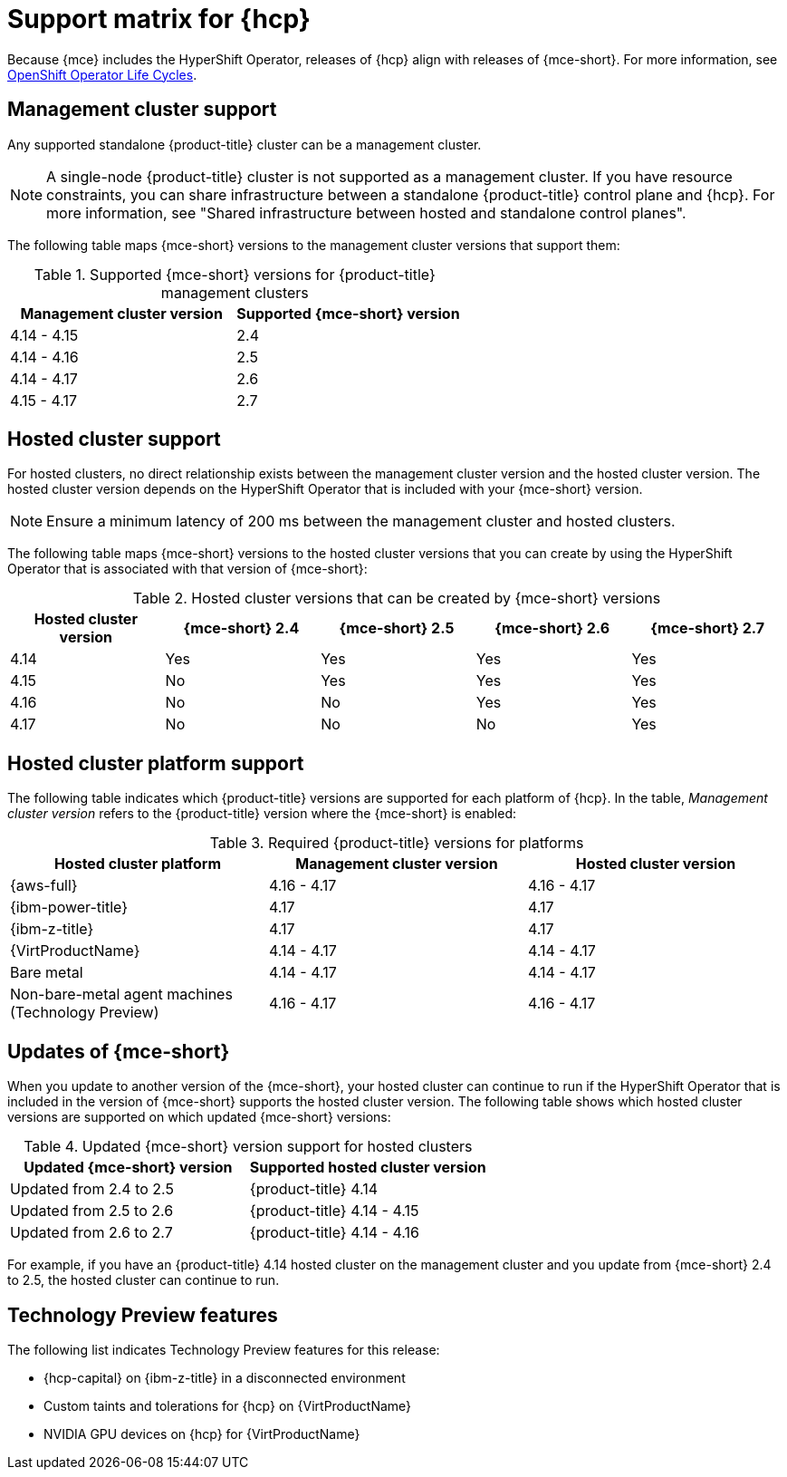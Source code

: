 // Module included in the following assemblies:
//
// * hosted-control-planes/hcp-prepare/hcp-requirements.adoc


:_mod-docs-content-type: CONCEPT
[id="hcp-support-matrix_{context}"]
= Support matrix for {hcp}

Because {mce} includes the HyperShift Operator, releases of {hcp} align with releases of {mce-short}. For more information, see link:https://access.redhat.com/support/policy/updates/openshift_operators[OpenShift Operator Life Cycles].

[id="hcp-matrix-mgmt_{context}"]
== Management cluster support

Any supported standalone {product-title} cluster can be a management cluster.

[NOTE]
====
A single-node {product-title} cluster is not supported as a management cluster. If you have resource constraints, you can share infrastructure between a standalone {product-title} control plane and {hcp}. For more information, see "Shared infrastructure between hosted and standalone control planes".
====

The following table maps {mce-short} versions to the management cluster versions that support them:

.Supported {mce-short} versions for {product-title} management clusters
[cols="2",options="header"]
|===
|Management cluster version |Supported {mce-short} version

|4.14 - 4.15
|2.4

|4.14 - 4.16
|2.5

|4.14 - 4.17
|2.6

|4.15 - 4.17
|2.7
|===

[id="hcp-matrix-hc_{context}"]
== Hosted cluster support

For hosted clusters, no direct relationship exists between the management cluster version and the hosted cluster version. The hosted cluster version depends on the HyperShift Operator that is included with your {mce-short} version.

[NOTE]
====
Ensure a minimum latency of 200 ms between the management cluster and hosted clusters.
====

The following table maps {mce-short} versions to the hosted cluster versions that you can create by using the HyperShift Operator that is associated with that version of {mce-short}:

.Hosted cluster versions that can be created by {mce-short} versions
[cols="5",options="header"]
|===
|Hosted cluster version  |{mce-short} 2.4 |{mce-short} 2.5 |{mce-short} 2.6 |{mce-short} 2.7

|4.14
|Yes
|Yes
|Yes
|Yes

|4.15
|No
|Yes
|Yes
|Yes

|4.16
|No
|No
|Yes
|Yes

|4.17
|No
|No
|No
|Yes
|===

[id="hcp-matrix-platform_{context}"]
== Hosted cluster platform support

The following table indicates which {product-title} versions are supported for each platform of {hcp}. In the table, _Management cluster version_ refers to the {product-title} version where the {mce-short} is enabled:

.Required {product-title} versions for platforms
[cols="3",options="header"]
|===
|Hosted cluster platform |Management cluster version |Hosted cluster version

|{aws-full}
|4.16 - 4.17
|4.16 - 4.17

|{ibm-power-title}
|4.17
|4.17

|{ibm-z-title}
|4.17
|4.17

|{VirtProductName}
|4.14 - 4.17
|4.14 - 4.17

|Bare metal
|4.14 - 4.17
|4.14 - 4.17

|Non-bare-metal agent machines (Technology Preview)
|4.16 - 4.17
|4.16 - 4.17
|===

[id="hcp-matrix-updates_{context}"]
== Updates of {mce-short}

When you update to another version of the {mce-short}, your hosted cluster can continue to run if the HyperShift Operator that is included in the version of {mce-short} supports the hosted cluster version. The following table shows which hosted cluster versions are supported on which updated {mce-short} versions:

.Updated {mce-short} version support for hosted clusters
[cols="2",options="header"]
|===
|Updated {mce-short} version |Supported hosted cluster version

|Updated from 2.4 to 2.5
|{product-title} 4.14

|Updated from 2.5 to 2.6
|{product-title} 4.14 - 4.15

|Updated from 2.6 to 2.7
|{product-title} 4.14 - 4.16
|===

For example, if you have an {product-title} 4.14 hosted cluster on the management cluster and you update from {mce-short} 2.4 to 2.5, the hosted cluster can continue to run.

[id="hcp-matrix-tp_{context}"]
== Technology Preview features

The following list indicates Technology Preview features for this release:

* {hcp-capital} on {ibm-z-title} in a disconnected environment
* Custom taints and tolerations for {hcp} on {VirtProductName}
* NVIDIA GPU devices on {hcp} for {VirtProductName}

